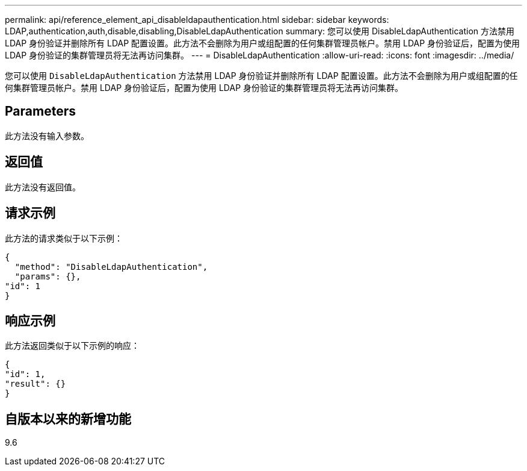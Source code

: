 ---
permalink: api/reference_element_api_disableldapauthentication.html 
sidebar: sidebar 
keywords: LDAP,authentication,auth,disable,disabling,DisableLdapAuthentication 
summary: 您可以使用 DisableLdapAuthentication 方法禁用 LDAP 身份验证并删除所有 LDAP 配置设置。此方法不会删除为用户或组配置的任何集群管理员帐户。禁用 LDAP 身份验证后，配置为使用 LDAP 身份验证的集群管理员将无法再访问集群。 
---
= DisableLdapAuthentication
:allow-uri-read: 
:icons: font
:imagesdir: ../media/


[role="lead"]
您可以使用 `DisableLdapAuthentication` 方法禁用 LDAP 身份验证并删除所有 LDAP 配置设置。此方法不会删除为用户或组配置的任何集群管理员帐户。禁用 LDAP 身份验证后，配置为使用 LDAP 身份验证的集群管理员将无法再访问集群。



== Parameters

此方法没有输入参数。



== 返回值

此方法没有返回值。



== 请求示例

此方法的请求类似于以下示例：

[listing]
----
{
  "method": "DisableLdapAuthentication",
  "params": {},
"id": 1
}
----


== 响应示例

此方法返回类似于以下示例的响应：

[listing]
----
{
"id": 1,
"result": {}
}
----


== 自版本以来的新增功能

9.6
